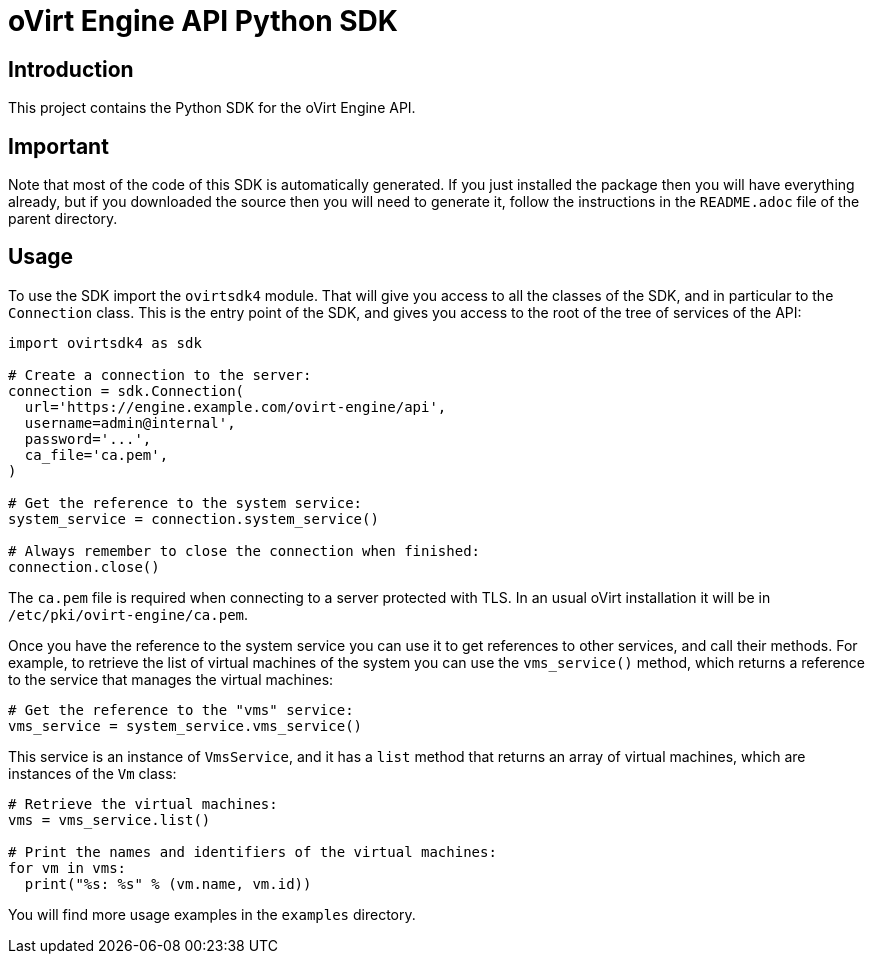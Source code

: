 = oVirt Engine API Python SDK

== Introduction

This project contains the Python SDK for the oVirt Engine API.

== Important

Note that most of the code of this SDK is automatically generated. If
you just installed the package then you will have everything already,
but if you downloaded the source then you will need to generate it,
follow the instructions in the `README.adoc` file of the parent
directory.

== Usage

To use the SDK import the `ovirtsdk4` module. That will give you
access to all the classes of the SDK, and in particular to the
`Connection` class. This is the entry point of the SDK,
and gives you access to the root of the tree of services of the API:

[source,python]
----
import ovirtsdk4 as sdk

# Create a connection to the server:
connection = sdk.Connection(
  url='https://engine.example.com/ovirt-engine/api',
  username=admin@internal',
  password='...',
  ca_file='ca.pem',
)

# Get the reference to the system service:
system_service = connection.system_service()

# Always remember to close the connection when finished:
connection.close()
----

The `ca.pem` file is required when connecting to a server protected
with TLS. In an usual oVirt installation it will be in
`/etc/pki/ovirt-engine/ca.pem`.

Once you have the reference to the system service you can use it to get
references to other services, and call their methods. For example, to
retrieve the list of virtual machines of the system you can use the
`vms_service()` method, which returns a reference to the service that
manages the virtual machines:

[source,python]
----
# Get the reference to the "vms" service:
vms_service = system_service.vms_service()
----

This service is an instance of `VmsService`, and it has a `list` method
that returns an array of virtual machines, which are instances of the
`Vm` class:

[source,python]
----
# Retrieve the virtual machines:
vms = vms_service.list()

# Print the names and identifiers of the virtual machines:
for vm in vms:
  print("%s: %s" % (vm.name, vm.id))
----

You will find more usage examples in the `examples` directory.
